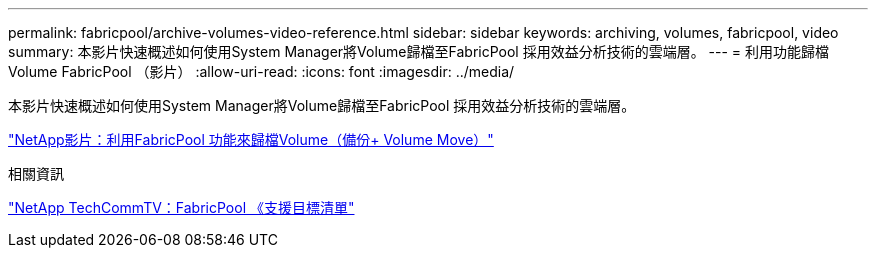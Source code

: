 ---
permalink: fabricpool/archive-volumes-video-reference.html 
sidebar: sidebar 
keywords: archiving, volumes, fabricpool, video 
summary: 本影片快速概述如何使用System Manager將Volume歸檔至FabricPool 採用效益分析技術的雲端層。 
---
= 利用功能歸檔Volume FabricPool （影片）
:allow-uri-read: 
:icons: font
:imagesdir: ../media/


[role="lead"]
本影片快速概述如何使用System Manager將Volume歸檔至FabricPool 採用效益分析技術的雲端層。

https://www.youtube.com/embed/5tDJAkqN2nA?rel=0["NetApp影片：利用FabricPool 功能來歸檔Volume（備份+ Volume Move）"^]

.相關資訊
https://www.youtube.com/playlist?list=PLdXI3bZJEw7mcD3RnEcdqZckqKkttoUpS["NetApp TechCommTV：FabricPool 《支援目標清單"^]
